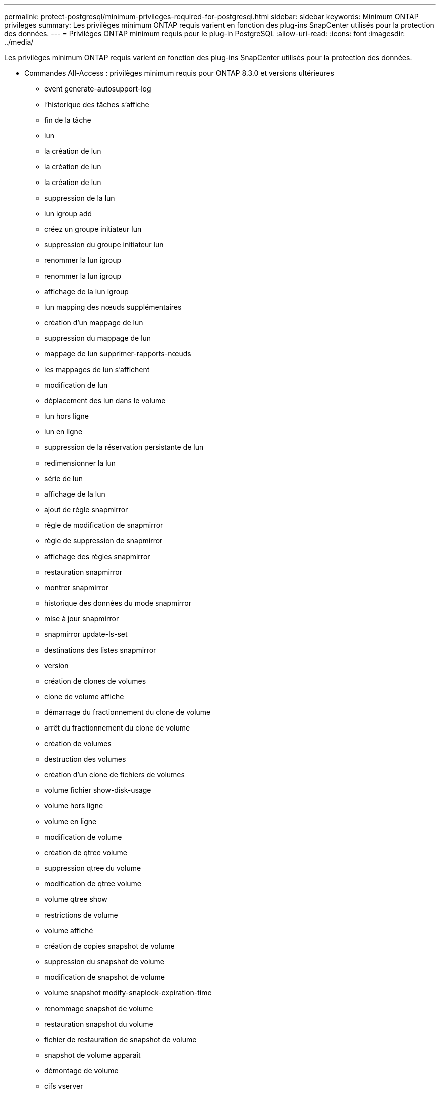 ---
permalink: protect-postgresql/minimum-privileges-required-for-postgresql.html 
sidebar: sidebar 
keywords: Minimum ONTAP privileges 
summary: Les privilèges minimum ONTAP requis varient en fonction des plug-ins SnapCenter utilisés pour la protection des données. 
---
= Privilèges ONTAP minimum requis pour le plug-in PostgreSQL
:allow-uri-read: 
:icons: font
:imagesdir: ../media/


[role="lead"]
Les privilèges minimum ONTAP requis varient en fonction des plug-ins SnapCenter utilisés pour la protection des données.

* Commandes All-Access : privilèges minimum requis pour ONTAP 8.3.0 et versions ultérieures
+
** event generate-autosupport-log
** l'historique des tâches s'affiche
** fin de la tâche
** lun
** la création de lun
** la création de lun
** la création de lun
** suppression de la lun
** lun igroup add
** créez un groupe initiateur lun
** suppression du groupe initiateur lun
** renommer la lun igroup
** renommer la lun igroup
** affichage de la lun igroup
** lun mapping des nœuds supplémentaires
** création d'un mappage de lun
** suppression du mappage de lun
** mappage de lun supprimer-rapports-nœuds
** les mappages de lun s'affichent
** modification de lun
** déplacement des lun dans le volume
** lun hors ligne
** lun en ligne
** suppression de la réservation persistante de lun
** redimensionner la lun
** série de lun
** affichage de la lun
** ajout de règle snapmirror
** règle de modification de snapmirror
** règle de suppression de snapmirror
** affichage des règles snapmirror
** restauration snapmirror
** montrer snapmirror
** historique des données du mode snapmirror
** mise à jour snapmirror
** snapmirror update-ls-set
** destinations des listes snapmirror
** version
** création de clones de volumes
** clone de volume affiche
** démarrage du fractionnement du clone de volume
** arrêt du fractionnement du clone de volume
** création de volumes
** destruction des volumes
** création d'un clone de fichiers de volumes
** volume fichier show-disk-usage
** volume hors ligne
** volume en ligne
** modification de volume
** création de qtree volume
** suppression qtree du volume
** modification de qtree volume
** volume qtree show
** restrictions de volume
** volume affiché
** création de copies snapshot de volume
** suppression du snapshot de volume
** modification de snapshot de volume
** volume snapshot modify-snaplock-expiration-time
** renommage snapshot de volume
** restauration snapshot du volume
** fichier de restauration de snapshot de volume
** snapshot de volume apparaît
** démontage de volume
** cifs vserver
** création d'un partage cifs vserver
** suppression du partage cifs vserver
** vserver cifs shadowcopy show
** vserver cifs share show
** cifs montrer un vserver
** vserver export-policy
** vserver export-policy créé
** vserver export-policy delete
** vserver export-policy create
** vserver export-policy règle show
** vserver export-policy show
** iscsi vserver
** vserver iscsi connection show
** vserver show


* Commandes en lecture seule : privilèges minimum requis pour ONTAP 8.3.0 et versions ultérieures
+
** interface réseau
** interface réseau affiche
** un vserver



